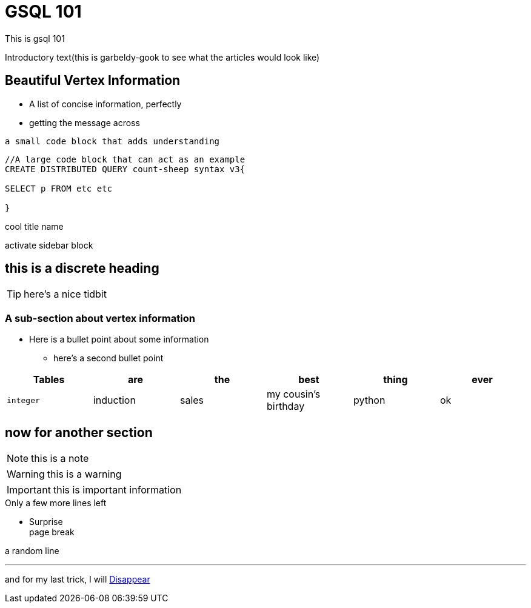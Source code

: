 = GSQL 101


This is gsql 101

Introductory text(this is garbeldy-gook to see what the articles would look like)

== Beautiful Vertex Information

* A list of concise information, perfectly
* getting the message across

`a small code block that adds understanding`

[source,gsql]
----
//A large code block that can act as an example
CREATE DISTRIBUTED QUERY count-sheep syntax v3{

SELECT p FROM etc etc

}
----

.cool title name
****
activate sidebar block

[discrete]
== this is a discrete heading
TIP: here's a nice tidbit

****

=== A sub-section about vertex information

* Here is a bullet point about some information
- here's a second bullet point







|===
| Tables | are | the | best | thing | ever

| `integer`
| induction
| sales
| my cousin's birthday
| python
| ok
|===


== now for another section

[NOTE]
this is a note

[WARNING]
this is a warning

[IMPORTANT]
this is important information

.Only a few more lines left
- Surprise +
page break

a random line

---

and for my last trick, I will xref:intro-v3:index.adoc[Disappear]
